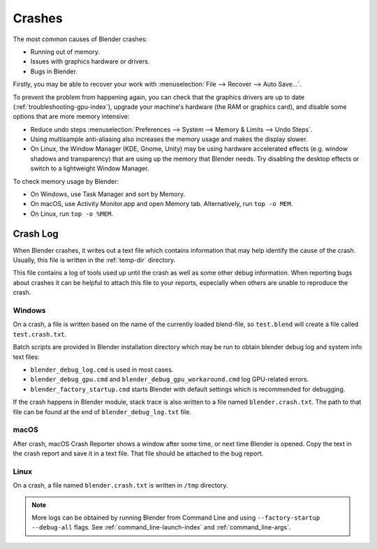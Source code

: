 
*******
Crashes
*******

The most common causes of Blender crashes:

- Running out of memory.
- Issues with graphics hardware or drivers.
- Bugs in Blender.

Firstly, you may be able to recover your work with :menuselection:`File --> Recover --> Auto Save...`.

To prevent the problem from happening again, you can check that the graphics drivers are up to date
(:ref:`troubleshooting-gpu-index`), upgrade your machine's hardware (the RAM or graphics card),
and disable some options that are more memory intensive:

- Reduce undo steps
  :menuselection:`Preferences --> System --> Memory & Limits --> Undo Steps`.
- Using multisample anti-aliasing also increases the memory usage and makes the display slower.
- On Linux, the Window Manager (KDE, Gnome, Unity) may be using hardware accelerated effects
  (e.g. window shadows and transparency) that are using up the memory that Blender needs.
  Try disabling the desktop effects or switch to a lightweight Window Manager.

To check memory usage by Blender:

- On Windows, use Task Manager and sort by Memory.
- On macOS, use Activity Monitor.app and open Memory tab. Alternatively, run ``top -o MEM``.
- On Linux, run ``top -o %MEM``.


Crash Log
=========

When Blender crashes, it writes out a text file which contains information that may help
identify the cause of the crash. Usually, this file is written in the :ref:`temp-dir` directory.

This file contains a log of tools used up until the crash as well as some other debug information.
When reporting bugs about crashes it can be helpful to attach this file to your reports,
especially when others are unable to reproduce the crash.


Windows
-------

On a crash, a file is written based on the name of the currently loaded blend-file,
so ``test.blend`` will create a file called ``test.crash.txt``.

Batch scripts are provided in Blender installation directory which may be run to obtain
blender debug log and system info text files:

- ``blender_debug_log.cmd`` is used in most cases.
- ``blender_debug_gpu.cmd`` and ``blender_debug_gpu_workaround.cmd`` log GPU-related errors.
- ``blender_factory_startup.cmd`` starts Blender with default settings which is recommended for debugging.

If the crash happens in Blender module, stack trace is also written to a file named ``blender.crash.txt``.
The path to that file can be found at the end of ``blender_debug_log.txt`` file.


macOS
-----

After crash, macOS Crash Reporter shows a window after some time, or next time Blender is opened. Copy
the text in the crash report and save it in a text file. That file should be attached to the bug report.


Linux
-----

On a crash, a file named ``blender.crash.txt`` is written in ``/tmp`` directory.

.. note::

   More logs can be obtained by running Blender from Command Line and using ``--factory-startup --debug-all`` flags.
   See :ref:`command_line-launch-index` and :ref:`command_line-args`.
